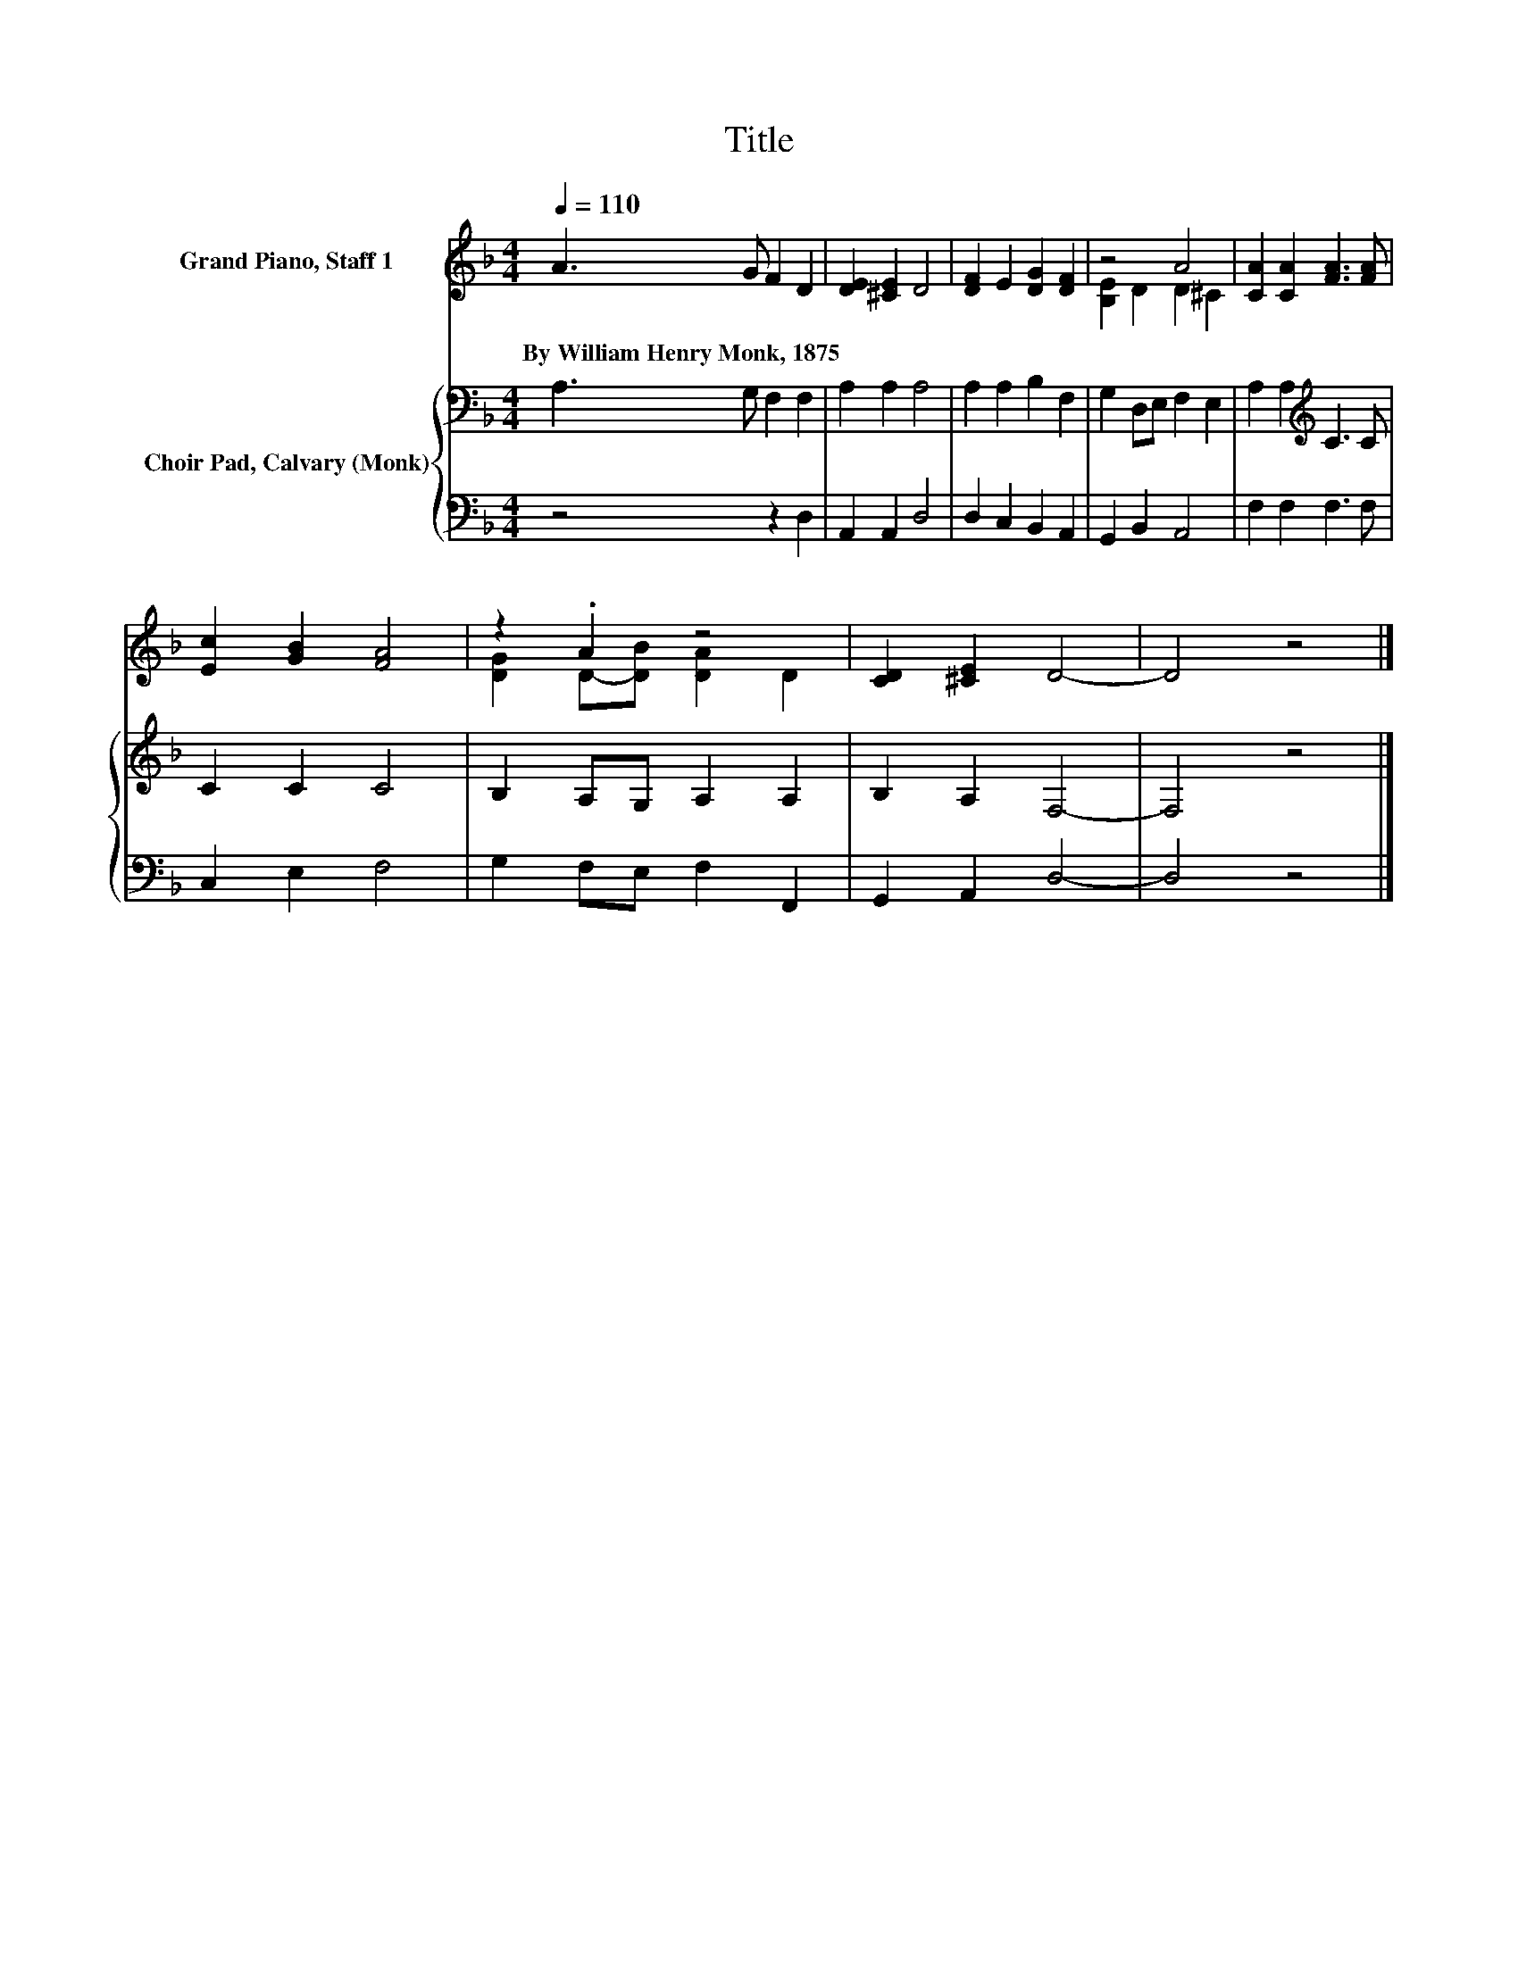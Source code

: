 X:1
T:Title
%%score ( 1 2 ) { 3 | 4 }
L:1/8
Q:1/4=110
M:4/4
K:F
V:1 treble nm="Grand Piano, Staff 1"
V:2 treble 
V:3 bass nm="Choir Pad, Calvary (Monk)"
V:4 bass 
V:1
 A3 G F2 D2 | [DE]2 [^CE]2 D4 | [DF]2 E2 [DG]2 [DF]2 | z4 A4 | [CA]2 [CA]2 [FA]3 [FA] | %5
w: By~William~Henry~Monk,~1875 * * *|||||
 [Ec]2 [GB]2 [FA]4 | z2 .A2 z4 | [CD]2 [^CE]2 D4- | D4 z4 |] %9
w: ||||
V:2
 x8 | x8 | x8 | [B,E]2 D2 D2 ^C2 | x8 | x8 | [DG]2 D-[DB] [DA]2 D2 | x8 | x8 |] %9
V:3
 A,3 G, F,2 F,2 | A,2 A,2 A,4 | A,2 A,2 B,2 F,2 | G,2 D,E, F,2 E,2 | A,2 A,2[K:treble] C3 C | %5
 C2 C2 C4 | B,2 A,G, A,2 A,2 | B,2 A,2 F,4- | F,4 z4 |] %9
V:4
 z4 z2 D,2 | A,,2 A,,2 D,4 | D,2 C,2 B,,2 A,,2 | G,,2 B,,2 A,,4 | F,2 F,2 F,3 F, | C,2 E,2 F,4 | %6
 G,2 F,E, F,2 F,,2 | G,,2 A,,2 D,4- | D,4 z4 |] %9

